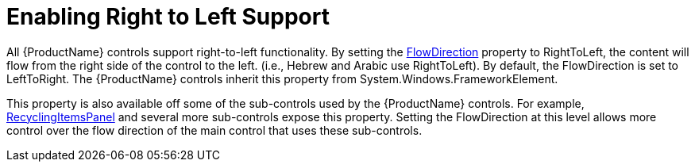 ﻿////

|metadata|
{
    "name": "xamcarousel-enabling-right-to-left-support",
    "controlName": ["xamCarousel"],
    "tags": ["How Do I"],
    "guid": "{DDDA00DC-9BB3-4C5B-89F0-B26A3BCC41CA}",  
    "buildFlags": [],
    "createdOn": "2012-01-30T19:39:52.0087549Z"
}
|metadata|
////

= Enabling Right to Left Support

All {ProductName} controls support right-to-left functionality. By setting the link:{ApiPlatform}datapresenter{ApiVersion}~infragistics.windows.datapresenter.xamdatagrid.html[FlowDirection] property to RightToLeft, the content will flow from the right side of the control to the left. (i.e., Hebrew and Arabic use RightToLeft). By default, the FlowDirection is set to LeftToRight. The {ProductName} controls inherit this property from System.Windows.FrameworkElement.

This property is also available off some of the sub-controls used by the {ProductName} controls. For example, link:{ApiPlatform}v{ProductVersion}~infragistics.windows.virtualization.recyclingitemspanel.html[RecyclingItemsPanel] and several more sub-controls expose this property. Setting the FlowDirection at this level allows more control over the flow direction of the main control that uses these sub-controls.
